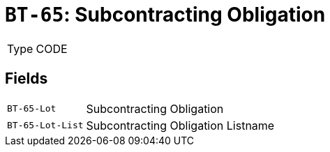 = `BT-65`: Subcontracting Obligation
:navtitle: Business Terms

[horizontal]
Type:: CODE

== Fields
[horizontal]
  `BT-65-Lot`:: Subcontracting Obligation
  `BT-65-Lot-List`:: Subcontracting Obligation Listname
